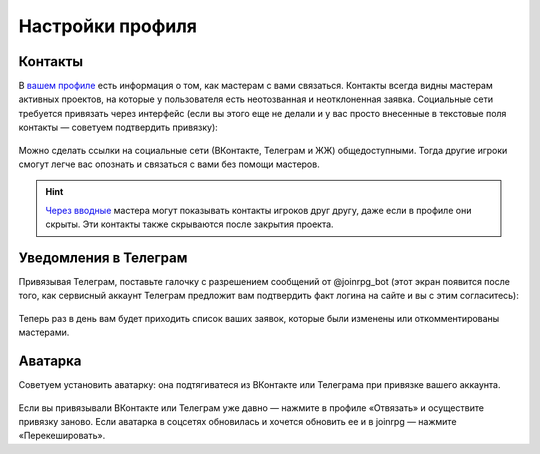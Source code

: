 Настройки профиля
==============================

Контакты
------------------

В `вашем профиле <https://joinrpg.ru/manage/setupprofile>`_ есть информация о том, как мастерам с вами связаться. Контакты всегда видны мастерам активных проектов, на которые у пользователя есть неотозванная и неотклоненная заявка. Социальные сети требуется привязать через интерфейс (если вы этого еще не делали и у вас просто внесенные в текстовые поля контакты — советуем подтвердить привязку):

.. figure:: add_social.png
       :align: center
       :alt: Привязать контакты к профилю

Можно сделать ссылки на социальные сети (ВКонтакте, Телеграм и ЖЖ)  общедоступными. Тогда другие игроки смогут легче вас опознать и связаться с вами без помощи мастеров. 

.. figure:: contacts.png
       :align: center
       :alt: Публичность контактов

.. hint:: `Через вводные <https://docs.joinrpg.ru/ru/latest/plot/special.html>`_ мастера могут показывать контакты игроков друг другу, даже если в профиле они скрыты. Эти контакты также скрываются после закрытия проекта.


Уведомления в Телеграм 
-----------------------

Привязывая Телеграм, поставьте галочку с разрешением сообщений от @joinrpg_bot (этот экран появится после того, как сервисный аккаунт Телеграм предложит вам подтвердить факт логина на сайте и вы с этим согласитесь):

.. figure:: telegram.png
       :align: center
       :alt: Разрешения боту

Теперь раз в день вам будет приходить список ваших заявок, которые были изменены или откомментированы мастерами.

Аватарка 
-----------------------

Советуем установить аватарку: она подтягиватеся из ВКонтакте или Телеграма при привязке вашего аккаунта.

.. figure:: avatars.png
       :align: center
       :alt: Установить или обновить аватарку

Если вы привязывали ВКонтакте или Телеграм уже давно — нажмите в профиле «Отвязать» и осуществите привязку заново. Если аватарка в соцсетях обновилась и хочется обновить ее и в joinrpg — нажмите «Перекешировать».
